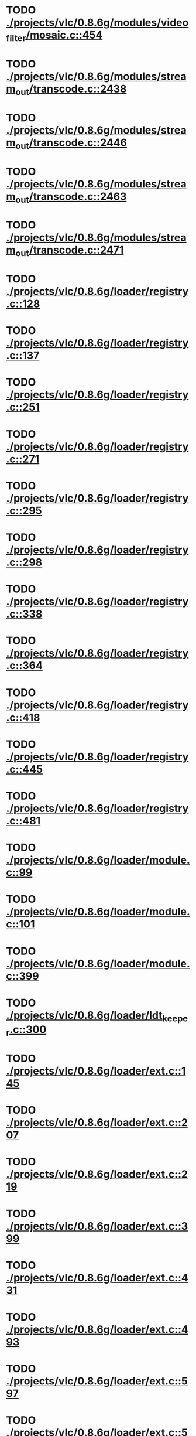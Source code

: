* TODO [[view:./projects/vlc/0.8.6g/modules/video_filter/mosaic.c::face=ovl-face1::linb=454::colb=45::cole=57][ ./projects/vlc/0.8.6g/modules/video_filter/mosaic.c::454]]
* TODO [[view:./projects/vlc/0.8.6g/modules/stream_out/transcode.c::face=ovl-face1::linb=2438::colb=12::cole=22][ ./projects/vlc/0.8.6g/modules/stream_out/transcode.c::2438]]
* TODO [[view:./projects/vlc/0.8.6g/modules/stream_out/transcode.c::face=ovl-face1::linb=2446::colb=12::cole=22][ ./projects/vlc/0.8.6g/modules/stream_out/transcode.c::2446]]
* TODO [[view:./projects/vlc/0.8.6g/modules/stream_out/transcode.c::face=ovl-face1::linb=2463::colb=16::cole=26][ ./projects/vlc/0.8.6g/modules/stream_out/transcode.c::2463]]
* TODO [[view:./projects/vlc/0.8.6g/modules/stream_out/transcode.c::face=ovl-face1::linb=2471::colb=16::cole=26][ ./projects/vlc/0.8.6g/modules/stream_out/transcode.c::2471]]
* TODO [[view:./projects/vlc/0.8.6g/loader/registry.c::face=ovl-face1::linb=128::colb=5::cole=17][ ./projects/vlc/0.8.6g/loader/registry.c::128]]
* TODO [[view:./projects/vlc/0.8.6g/loader/registry.c::face=ovl-face1::linb=137::colb=5::cole=18][ ./projects/vlc/0.8.6g/loader/registry.c::137]]
* TODO [[view:./projects/vlc/0.8.6g/loader/registry.c::face=ovl-face1::linb=251::colb=4::cole=8][ ./projects/vlc/0.8.6g/loader/registry.c::251]]
* TODO [[view:./projects/vlc/0.8.6g/loader/registry.c::face=ovl-face1::linb=271::colb=5::cole=25][ ./projects/vlc/0.8.6g/loader/registry.c::271]]
* TODO [[view:./projects/vlc/0.8.6g/loader/registry.c::face=ovl-face1::linb=295::colb=4::cole=36][ ./projects/vlc/0.8.6g/loader/registry.c::295]]
* TODO [[view:./projects/vlc/0.8.6g/loader/registry.c::face=ovl-face1::linb=298::colb=5::cole=9][ ./projects/vlc/0.8.6g/loader/registry.c::298]]
* TODO [[view:./projects/vlc/0.8.6g/loader/registry.c::face=ovl-face1::linb=338::colb=5::cole=21][ ./projects/vlc/0.8.6g/loader/registry.c::338]]
* TODO [[view:./projects/vlc/0.8.6g/loader/registry.c::face=ovl-face1::linb=364::colb=5::cole=25][ ./projects/vlc/0.8.6g/loader/registry.c::364]]
* TODO [[view:./projects/vlc/0.8.6g/loader/registry.c::face=ovl-face1::linb=418::colb=7::cole=13][ ./projects/vlc/0.8.6g/loader/registry.c::418]]
* TODO [[view:./projects/vlc/0.8.6g/loader/registry.c::face=ovl-face1::linb=445::colb=8::cole=9][ ./projects/vlc/0.8.6g/loader/registry.c::445]]
* TODO [[view:./projects/vlc/0.8.6g/loader/registry.c::face=ovl-face1::linb=481::colb=7::cole=8][ ./projects/vlc/0.8.6g/loader/registry.c::481]]
* TODO [[view:./projects/vlc/0.8.6g/loader/module.c::face=ovl-face1::linb=99::colb=7::cole=11][ ./projects/vlc/0.8.6g/loader/module.c::99]]
* TODO [[view:./projects/vlc/0.8.6g/loader/module.c::face=ovl-face1::linb=101::colb=7::cole=10][ ./projects/vlc/0.8.6g/loader/module.c::101]]
* TODO [[view:./projects/vlc/0.8.6g/loader/module.c::face=ovl-face1::linb=399::colb=8::cole=10][ ./projects/vlc/0.8.6g/loader/module.c::399]]
* TODO [[view:./projects/vlc/0.8.6g/loader/ldt_keeper.c::face=ovl-face1::linb=300::colb=26::cole=40][ ./projects/vlc/0.8.6g/loader/ldt_keeper.c::300]]
* TODO [[view:./projects/vlc/0.8.6g/loader/ext.c::face=ovl-face1::linb=145::colb=8::cole=12][ ./projects/vlc/0.8.6g/loader/ext.c::145]]
* TODO [[view:./projects/vlc/0.8.6g/loader/ext.c::face=ovl-face1::linb=207::colb=7::cole=13][ ./projects/vlc/0.8.6g/loader/ext.c::207]]
* TODO [[view:./projects/vlc/0.8.6g/loader/ext.c::face=ovl-face1::linb=219::colb=7::cole=13][ ./projects/vlc/0.8.6g/loader/ext.c::219]]
* TODO [[view:./projects/vlc/0.8.6g/loader/ext.c::face=ovl-face1::linb=399::colb=4::cole=6][ ./projects/vlc/0.8.6g/loader/ext.c::399]]
* TODO [[view:./projects/vlc/0.8.6g/loader/ext.c::face=ovl-face1::linb=431::colb=7::cole=9][ ./projects/vlc/0.8.6g/loader/ext.c::431]]
* TODO [[view:./projects/vlc/0.8.6g/loader/ext.c::face=ovl-face1::linb=493::colb=7::cole=14][ ./projects/vlc/0.8.6g/loader/ext.c::493]]
* TODO [[view:./projects/vlc/0.8.6g/loader/ext.c::face=ovl-face1::linb=597::colb=7::cole=10][ ./projects/vlc/0.8.6g/loader/ext.c::597]]
* TODO [[view:./projects/vlc/0.8.6g/loader/ext.c::face=ovl-face1::linb=599::colb=23::cole=27][ ./projects/vlc/0.8.6g/loader/ext.c::599]]
* TODO [[view:./projects/vlc/0.8.6g/loader/ext.c::face=ovl-face1::linb=604::colb=7::cole=11][ ./projects/vlc/0.8.6g/loader/ext.c::604]]
* TODO [[view:./projects/vlc/0.8.6g/loader/ext.c::face=ovl-face1::linb=634::colb=7::cole=9][ ./projects/vlc/0.8.6g/loader/ext.c::634]]
* TODO [[view:./projects/vlc/0.8.6g/loader/ext.c::face=ovl-face1::linb=636::colb=7::cole=11][ ./projects/vlc/0.8.6g/loader/ext.c::636]]
* TODO [[view:./projects/vlc/0.8.6g/loader/ext.c::face=ovl-face1::linb=640::colb=4::cole=11][ ./projects/vlc/0.8.6g/loader/ext.c::640]]
* TODO [[view:./projects/vlc/0.8.6g/loader/win32.c::face=ovl-face1::linb=277::colb=7::cole=11][ ./projects/vlc/0.8.6g/loader/win32.c::277]]
* TODO [[view:./projects/vlc/0.8.6g/loader/win32.c::face=ovl-face1::linb=309::colb=7::cole=11][ ./projects/vlc/0.8.6g/loader/win32.c::309]]
* TODO [[view:./projects/vlc/0.8.6g/loader/win32.c::face=ovl-face1::linb=427::colb=8::cole=14][ ./projects/vlc/0.8.6g/loader/win32.c::427]]
* TODO [[view:./projects/vlc/0.8.6g/loader/win32.c::face=ovl-face1::linb=478::colb=8::cole=14][ ./projects/vlc/0.8.6g/loader/win32.c::478]]
* TODO [[view:./projects/vlc/0.8.6g/loader/win32.c::face=ovl-face1::linb=559::colb=32::cole=35][ ./projects/vlc/0.8.6g/loader/win32.c::559]]
* TODO [[view:./projects/vlc/0.8.6g/loader/win32.c::face=ovl-face1::linb=565::colb=32::cole=35][ ./projects/vlc/0.8.6g/loader/win32.c::565]]
* TODO [[view:./projects/vlc/0.8.6g/loader/win32.c::face=ovl-face1::linb=1235::colb=7::cole=8][ ./projects/vlc/0.8.6g/loader/win32.c::1235]]
* TODO [[view:./projects/vlc/0.8.6g/loader/win32.c::face=ovl-face1::linb=1285::colb=7::cole=8][ ./projects/vlc/0.8.6g/loader/win32.c::1285]]
* TODO [[view:./projects/vlc/0.8.6g/loader/win32.c::face=ovl-face1::linb=1585::colb=7::cole=12][ ./projects/vlc/0.8.6g/loader/win32.c::1585]]
* TODO [[view:./projects/vlc/0.8.6g/loader/win32.c::face=ovl-face1::linb=1599::colb=7::cole=12][ ./projects/vlc/0.8.6g/loader/win32.c::1599]]
* TODO [[view:./projects/vlc/0.8.6g/loader/win32.c::face=ovl-face1::linb=1610::colb=7::cole=12][ ./projects/vlc/0.8.6g/loader/win32.c::1610]]
* TODO [[view:./projects/vlc/0.8.6g/loader/win32.c::face=ovl-face1::linb=1631::colb=8::cole=9][ ./projects/vlc/0.8.6g/loader/win32.c::1631]]
* TODO [[view:./projects/vlc/0.8.6g/loader/win32.c::face=ovl-face1::linb=1668::colb=7::cole=8][ ./projects/vlc/0.8.6g/loader/win32.c::1668]]
* TODO [[view:./projects/vlc/0.8.6g/loader/win32.c::face=ovl-face1::linb=1685::colb=8::cole=12][ ./projects/vlc/0.8.6g/loader/win32.c::1685]]
* TODO [[view:./projects/vlc/0.8.6g/loader/win32.c::face=ovl-face1::linb=1734::colb=7::cole=9][ ./projects/vlc/0.8.6g/loader/win32.c::1734]]
* TODO [[view:./projects/vlc/0.8.6g/loader/win32.c::face=ovl-face1::linb=1872::colb=8::cole=18][ ./projects/vlc/0.8.6g/loader/win32.c::1872]]
* TODO [[view:./projects/vlc/0.8.6g/loader/win32.c::face=ovl-face1::linb=2310::colb=12::cole=13][ ./projects/vlc/0.8.6g/loader/win32.c::2310]]
* TODO [[view:./projects/vlc/0.8.6g/loader/win32.c::face=ovl-face1::linb=2320::colb=8::cole=10][ ./projects/vlc/0.8.6g/loader/win32.c::2320]]
* TODO [[view:./projects/vlc/0.8.6g/loader/win32.c::face=ovl-face1::linb=2920::colb=7::cole=13][ ./projects/vlc/0.8.6g/loader/win32.c::2920]]
* TODO [[view:./projects/vlc/0.8.6g/loader/win32.c::face=ovl-face1::linb=3261::colb=8::cole=24][ ./projects/vlc/0.8.6g/loader/win32.c::3261]]
* TODO [[view:./projects/vlc/0.8.6g/loader/win32.c::face=ovl-face1::linb=3891::colb=7::cole=13][ ./projects/vlc/0.8.6g/loader/win32.c::3891]]
* TODO [[view:./projects/vlc/0.8.6g/loader/win32.c::face=ovl-face1::linb=3906::colb=7::cole=13][ ./projects/vlc/0.8.6g/loader/win32.c::3906]]
* TODO [[view:./projects/vlc/0.8.6g/loader/win32.c::face=ovl-face1::linb=3921::colb=8::cole=14][ ./projects/vlc/0.8.6g/loader/win32.c::3921]]
* TODO [[view:./projects/vlc/0.8.6g/loader/win32.c::face=ovl-face1::linb=5261::colb=7::cole=14][ ./projects/vlc/0.8.6g/loader/win32.c::5261]]
* TODO [[view:./projects/vlc/0.8.6g/loader/win32.c::face=ovl-face1::linb=5326::colb=7::cole=14][ ./projects/vlc/0.8.6g/loader/win32.c::5326]]
* TODO [[view:./projects/vlc/0.8.6g/loader/win32.c::face=ovl-face1::linb=5331::colb=7::cole=11][ ./projects/vlc/0.8.6g/loader/win32.c::5331]]
* TODO [[view:./projects/vlc/0.8.6g/loader/driver.c::face=ovl-face1::linb=98::colb=7::cole=11][ ./projects/vlc/0.8.6g/loader/driver.c::98]]
